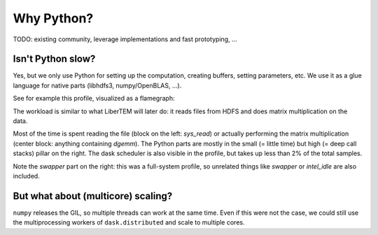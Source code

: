 Why Python?
===========

TODO: existing community, leverage implementations and fast prototyping, ...

Isn't Python slow?
------------------

Yes, but we only use Python for setting up the computation, creating buffers,
setting parameters, etc. We use it as a glue language for native parts
(libhdfs3, numpy/OpenBLAS, ...).

See for example this profile, visualized as a flamegraph:

.. image:: ./images/read_from_hdfs_profile.png

The workload is similar to what LiberTEM will later do: it reads files from HDFS
and does matrix multiplication on the data.

Most of the time is spent reading the file (block on the left: `sys_read`) or
actually performing the matrix multiplication (center block: anything containing `dgemm`).
The Python parts are mostly in the small (= little time) but high (= deep call stacks)
pillar on the right. The dask scheduler is also visible in the profile, but takes up
less than 2% of the total samples.

Note the `swapper` part on the right: this was a full-system profile, so unrelated
things like `swapper` or `intel_idle` are also included. 

But what about (multicore) scaling?
-----------------------------------

``numpy`` releases the GIL, so multiple threads can work at the same time. Even if
this were not the case, we could  still use the multiprocessing workers of ``dask.distributed``
and scale to multiple cores.
